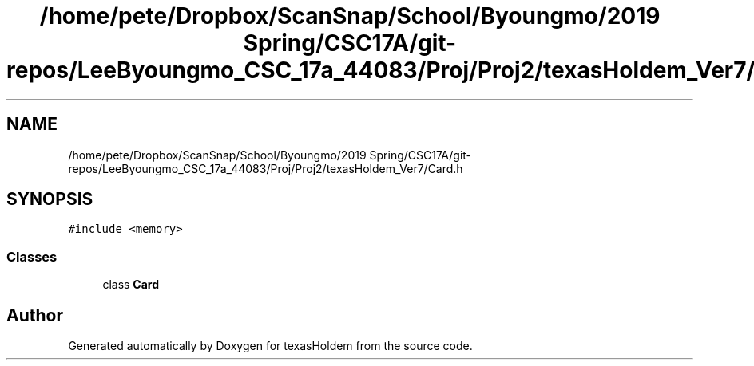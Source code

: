 .TH "/home/pete/Dropbox/ScanSnap/School/Byoungmo/2019 Spring/CSC17A/git-repos/LeeByoungmo_CSC_17a_44083/Proj/Proj2/texasHoldem_Ver7/Card.h" 3 "Fri Jun 7 2019" "texasHoldem" \" -*- nroff -*-
.ad l
.nh
.SH NAME
/home/pete/Dropbox/ScanSnap/School/Byoungmo/2019 Spring/CSC17A/git-repos/LeeByoungmo_CSC_17a_44083/Proj/Proj2/texasHoldem_Ver7/Card.h
.SH SYNOPSIS
.br
.PP
\fC#include <memory>\fP
.br

.SS "Classes"

.in +1c
.ti -1c
.RI "class \fBCard\fP"
.br
.in -1c
.SH "Author"
.PP 
Generated automatically by Doxygen for texasHoldem from the source code\&.

